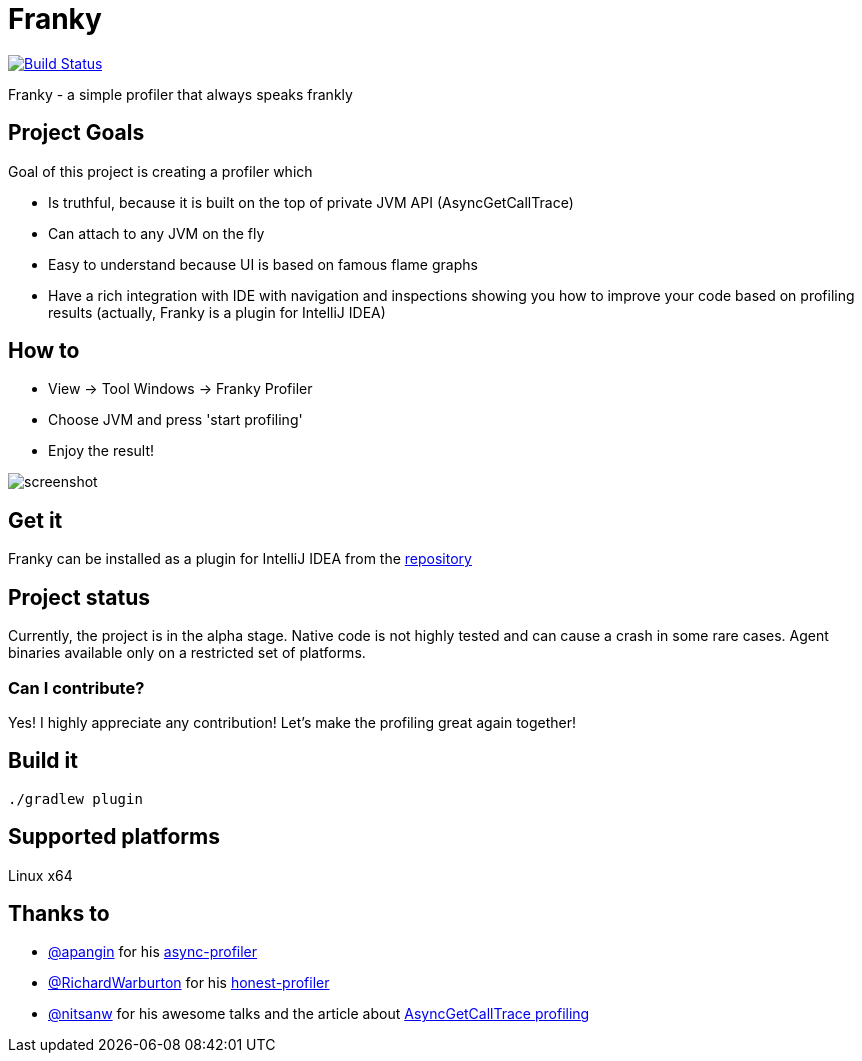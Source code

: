 = Franky

image:https://travis-ci.org/SerCeMan/franky.svg?branch=master["Build Status", link="https://travis-ci.org/SerCeMan/franky"]

Franky - a simple profiler that always speaks frankly

== Project Goals

Goal of this project is creating a profiler which

 * Is truthful, because it is built on the top of private JVM API (AsyncGetCallTrace)
 * Can attach to any JVM on the fly
 * Easy to understand because UI is based on famous flame graphs
 * Have a rich integration with IDE with navigation and inspections showing you how to improve your code based on profiling results (actually, Franky is a plugin for IntelliJ IDEA)

== How to

 * View -> Tool Windows -> Franky Profiler
 * Choose JVM and press 'start profiling'
 * Enjoy the result!

image::screenshot.png[]

== Get it

Franky can be installed as a plugin for IntelliJ IDEA from the link:https://plugins.jetbrains.com/plugin/8619[repository]

== Project status

Currently, the project is in the alpha stage. Native code is not highly tested and can cause a crash in some rare cases. Agent binaries available only on a restricted set of platforms.

=== Can I contribute?

Yes! I highly appreciate any contribution! Let's make the profiling great again together! 

== Build it

[source,bash]
----
./gradlew plugin
----

== Supported platforms

Linux x64

== Thanks to

* https://github.com/apangin[@apangin] for his https://github.com/apangin/async-profiler[async-profiler]
* https://github.com/RichardWarburton[@RichardWarburton] for his https://github.com/RichardWarburton/honest-profiler[honest-profiler]
* https://github.com/nitsanw[@nitsanw] for his awesome talks and the article about http://psy-lob-saw.blogspot.ru/2016/06/the-pros-and-cons-of-agct.html[AsyncGetCallTrace profiling] 
